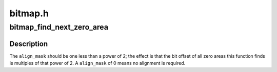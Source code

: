 .. -*- coding: utf-8; mode: rst -*-

========
bitmap.h
========


.. _`bitmap_find_next_zero_area`:

bitmap_find_next_zero_area
==========================

.. c:function:: unsigned long bitmap_find_next_zero_area (unsigned long *map, unsigned long size, unsigned long start, unsigned int nr, unsigned long align_mask)

    find a contiguous aligned zero area

    :param unsigned long \*map:
        The address to base the search on

    :param unsigned long size:
        The bitmap size in bits

    :param unsigned long start:
        The bitnumber to start searching at

    :param unsigned int nr:
        The number of zeroed bits we're looking for

    :param unsigned long align_mask:
        Alignment mask for zero area



.. _`bitmap_find_next_zero_area.description`:

Description
-----------

The ``align_mask`` should be one less than a power of 2; the effect is that
the bit offset of all zero areas this function finds is multiples of that
power of 2. A ``align_mask`` of 0 means no alignment is required.

